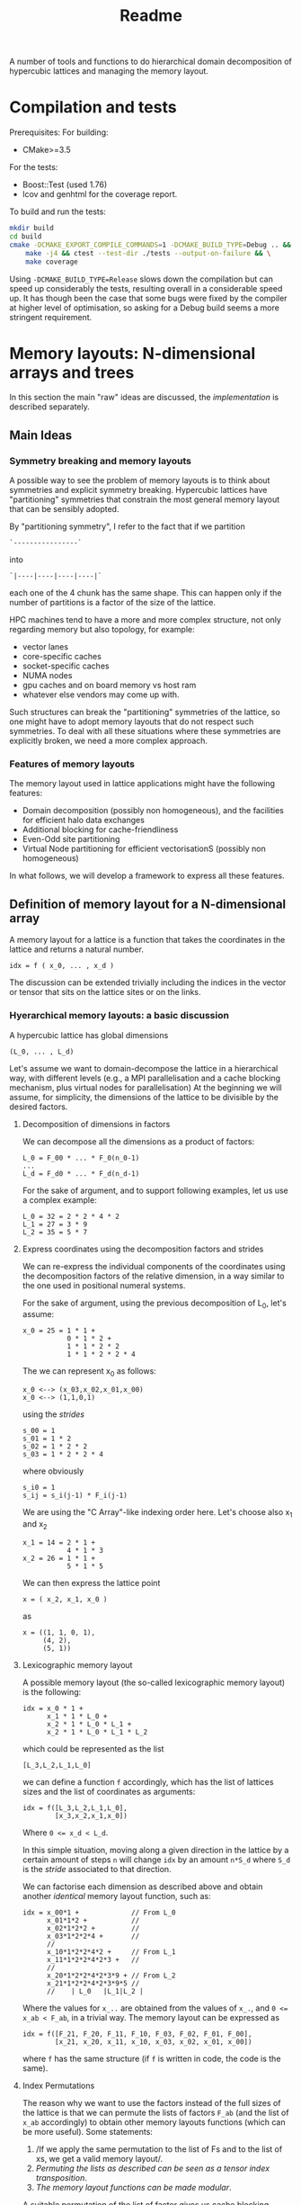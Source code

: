 #+TITLE: Readme

A number of tools and functions
to do hierarchical domain decomposition
of hypercubic lattices
and managing the memory layout.

* Compilation and tests
Prerequisites:
For building:
- CMake>=3.5
For the tests:
- Boost::Test (used 1.76)
- lcov and genhtml for the coverage report.

To build and run the tests:
#+begin_src bash
mkdir build
cd build
cmake -DCMAKE_EXPORT_COMPILE_COMMANDS=1 -DCMAKE_BUILD_TYPE=Debug .. && \
    make -j4 && ctest --test-dir ./tests --output-on-failure && \
    make coverage
#+end_src

Using ~-DCMAKE_BUILD_TYPE=Release~
slows down the compilation
but can speed up considerably the tests,
resulting overall in a considerable speed up.
It has though been the case
that some bugs were fixed by the compiler
at higher level of optimisation,
so asking for a Debug build
seems a more stringent requirement.

* Memory layouts: N-dimensional arrays and trees
In this section the main "raw" ideas are discussed,
the [[Implementation][implementation]] is described separately.

** Main Ideas
*** Symmetry breaking and memory layouts
A possible way to see the problem of memory layouts
is to think about symmetries and explicit symmetry breaking.
Hypercubic lattices have
"partitioning" symmetries
that constrain the most general memory layout
that can be sensibly adopted.

By "partitioning symmetry",
I refer to the fact that if we partition
#+begin_src
`----------------`
#+end_src
into
#+begin_src
`|----|----|----|----|`
#+end_src
each one of the 4 chunk has the same shape.
This can happen only if the number of partitions
is a factor of the size of the lattice.

HPC machines tend to have
a more and more complex structure,
not only regarding memory but also topology,
for example:
- vector lanes
- core-specific caches
- socket-specific caches
- NUMA nodes
- gpu caches and on board memory vs host ram
- whatever else vendors may come up with.

Such structures
can break the "partitioning" symmetries of the lattice,
so one might have to adopt memory layouts
that do not respect
such symmetries.
To deal with all these situations
where these symmetries are explicitly broken,
we need a more complex approach.

*** Features of memory layouts
The memory layout used in lattice applications
might have the following features:

- Domain decomposition (possibly non homogeneous),
  and the facilities for efficient halo data exchanges
- Additional blocking for cache-friendliness
- Even-Odd site partitioning
- Virtual Node partitioning for efficient vectorisationS
  (possibly non homogeneous)

In what follows, we will develop a framework
to express all these features.

** Definition of memory layout for a N-dimensional array
A memory layout for a lattice
is a function that takes the coordinates
in the lattice and returns a natural number.
#+begin_src
idx = f ( x_0, ... , x_d )
#+end_src

The discussion can be extended
trivially including the indices
in the vector or tensor
that sits on the lattice sites
or on the links.

*** Hyerarchical memory layouts: a basic discussion
A hypercubic lattice has global dimensions

#+begin_src
(L_0, ... , L_d)
#+end_src

Let's assume we want to domain-decompose the lattice
in a hierarchical way,
with different levels
(e.g., a MPI parallelisation
and a cache blocking mechanism,
plus virtual nodes for parallelisation)
At the beginning we will assume, for simplicity,
the dimensions of the lattice
to be divisible by the desired factors.


**** Decomposition of dimensions in factors
We can decompose all the dimensions
as a product of factors:

#+begin_src
L_0 = F_00 * ... * F_0(n_0-1)
...
L_d = F_d0 * ... * F_d(n_d-1)
#+end_src

For the sake of argument,
and to support following examples,
let us use a complex example:

#+begin_src
L_0 = 32 = 2 * 2 * 4 * 2
L_1 = 27 = 3 * 9
L_2 = 35 = 5 * 7
#+end_src

**** Express coordinates using the decomposition factors and strides

We can re-express
the individual components of the coordinates
using the decomposition factors
of the relative dimension,
in a way similar to the one used
in positional numeral systems.

For the sake of argument,
using the previous decomposition of L_0,
let's assume:
#+begin_src
x_0 = 25 = 1 * 1 +
           0 * 1 * 2 +
           1 * 1 * 2 * 2
           1 * 1 * 2 * 2 * 4
#+end_src
The we can represent x_0 as follows:
#+begin_src
x_0 <--> (x_03,x_02,x_01,x_00)
x_0 <--> (1,1,0,1)
#+end_src
using the /strides/
#+begin_src
s_00 = 1
s_01 = 1 * 2
s_02 = 1 * 2 * 2
s_03 = 1 * 2 * 2 * 4
#+end_src
where obviously
#+begin_src
s_i0 = 1
s_ij = s_i(j-1) * F_i(j-1)
#+end_src
We are using the "C Array"-like indexing order here.
Let's choose also x_1 and x_2
#+begin_src
x_1 = 14 = 2 * 1 +
           4 * 1 * 3
x_2 = 26 = 1 * 1 +
           5 * 1 * 5
#+end_src
We can then express the lattice point
#+begin_src
x = ( x_2, x_1, x_0 )
#+end_src
as
#+begin_src
x = ((1, 1, 0, 1),
     (4, 2),
     (5, 1))
#+end_src

**** Lexicographic memory layout

A possible memory layout
(the so-called lexicographic memory layout)
is the following:

#+begin_src
idx = x_0 * 1 +
      x_1 * 1 * L_0 +
      x_2 * 1 * L_0 * L_1 +
      x_2 * 1 * L_0 * L_1 * L_2
#+end_src

which could be represented as the list

#+begin_src
[L_3,L_2,L_1,L_0]
#+end_src

we can define a function ~f~ accordingly,
which has the list of lattices sizes
and the list of coordinates
as arguments:

#+begin_src
idx = f([L_3,L_2,L_1,L_0],
        [x_3,x_2,x_1,x_0])
#+end_src

Where ~0 <= x_d < L_d~.

In this simple situation,
moving along a given direction in the lattice
by a certain amount of steps ~n~
will change ~idx~ by an amount ~n*S_d~
where ~S_d~ is the /stride/
associated to that direction.

We can factorise each dimension as described above
and obtain another /identical/ memory layout
function, such as:

#+begin_src
idx = x_00*1 +             // From L_0
      x_01*1*2 +           //
      x_02*1*2*2 +         //
      x_03*1*2*2*4 +       //
      //
      x_10*1*2*2*4*2 +     // From L_1
      x_11*1*2*2*4*2*3 +   //
      //
      x_20*1*2*2*4*2*3*9 + // From L_2
      x_21*1*2*2*4*2*3*9*5 //
      //    | L_0   |L_1|L_2 |
#+end_src

Where the values for ~x_..~
are obtained from the values of ~x_.~,
and ~0 <= x_ab < F_ab~,
in a trivial way.
The memory layout can be expressed as

#+begin_src
idx = f([F_21, F_20, F_11, F_10, F_03, F_02, F_01, F_00],
        [x_21, x_20, x_11, x_10, x_03, x_02, x_01, x_00])
#+end_src

where ~f~ has the same structure
(if ~f~ is written in code,
the code is the same).


**** Index Permutations

The reason why we want to use the factors
instead of the full sizes of the lattice
is that
we can permute the lists of factors ~F_ab~
(and the list of ~x_ab~ accordingly)
to obtain other memory layouts functions
(which can be more useful).
Some statements:

1. /If we apply the same permutation
    to the list of Fs
    and to the list of xs,
    we get a valid memory layout/.
2. /Permuting the lists as described
    can be seen as a tensor index transposition/.
3. /The memory layout functions
    can be made modular/.

A suitable permutation of the list of factor gives us
cache blocking,
virtual nodes,
and in principle also MPI decomposition.

*** Breaking the symmetry - From ND-array to tree

There are a number of features
that are needed in order
to make a memory layout useful:
- even/odd partitioning
- the possibility to split the regions
  into bulk, border and halos
- optionally, the possibilty of
  inhomogeneous partitioning,
  i.e., having some partitions
  that are smaller than others.

For an N-dimensional array,
a transposition (intended as a permutation of the indices)
is a common memory layout transformation.


*** Memory layout functions: some generalisations <<generalisations>>
/Note: these ideas are used in the "v2" implementation./
Our initial definition
#+begin_src
idx = f ( x_0, ... , x_d )
#+end_src
is reasonable but relatively hard to work with,
and also possibly not fully correct.
A couple of considerations:
- While building ~f~ like this
  in the case of lexicographic-like ordering
  is relatively easy,
  the simplicity goes away in more complex cases.
- When using multiprocessing (MPI decomposition)
  the output of ~f~ should actually also include the MPI rank
  on which that site is allocated,
  like:
  #+begin_src
  (pid,idx) = f ( x_0, ... , x_d )
  #+end_src
  Not only this, but it actually makes sense
  to refer to each MPI process in a cartesian communicator
  with a tuple of numbers:
  #+begin_src
  (pid_0, ... , pid_d ,idx) = f ( x_0, ... , x_d )
  #+end_src
- When implementing communication and halo exchanges,
  a site might actually exist in multiple incarnations
  (that need to be synchronised).
  For this reason, ~f~ should actually give a list of results:
  #+begin_src
  [(pid_0, ... , pid_d ,idx)_1,
   (pid_0, ... , pid_d ,idx)_2,
   ... ] = f ( x_0, ... , x_d )
  #+end_src

So, we decide to represent the most general ~f~ as a /monadic composition/
of functions that take a generalised coordinate as input
(represented as a list of integers)
and return a /list/ of generalised coordinates.
A single function will be represented by a transformation /t/
that could be declared as:

#+begin_src
vector<vector<int>> t(vector<int>)
#+end_src

And the composition would be (in pseudocode)
#+begin_src
(t >=> s) l = [ t l' | l' <- s l ]
#+end_src

i.e., the [[https://hackage.haskell.org/package/base-4.16.1.0/docs/Control-Monad.html#v:-62--61--62-]["right fish" operator in Haskell]] for the List monad.
This approach allows us to create
complex memory layout transformations
starting from simple ones.
Also, if the inverse transformation is needed,
it can be obtained as the composition of the inverses
of the simple transformations.

*** Data structures

The multidimensional array
(à la Fortran)
would be the simplest data structure
to deal with,
but as discussed, it might not have
the required flexibility.

A tree structure would be general enough,
but many of the nodes on the same level
will be equal, to some extent.

A structure that makes use of that symmetry
is a directed acyclic graph
where the nodes are collected in levels,
and the arcs are the parent-child relations between them.
When a node ~N~ has multiple parents,
that means that those parents
have subtrees that are equal
and are represented
by the single root node ~N~
and its subtree.

The parent-child of each parent node
can be arranged
in an ordered list or in a dictionary.
In both cases, each parent-child relationship
is associated to an integer.

**** Transposition of arrays

A "homogeneous" hierarchical partitioning
that produces hypercubic arrays
(which, as we discussed, are trivial to transpose)
should be preferred.

Inhomogeneous partitioning produces instead
/ragged/ arrays,
which can be harder to transpose
and are better represented as trees.

*** EO ordering
Each portion of a lattice
can be divided into even and odd sites.
If the global lattice extents
are even in the dimensions
in which the boundary conditions are periodic,
then the lattice is a bipartite graph.

*** Halos, Borders, and bulk
Splitting each portion of a lattice
into halos, borders and bulk
obviously requires
a more complex memory layout,
because it breaks the partitioning symmetry.

Each direction can be split into 5 pieces:
- For Local data:
  - Border- (index 1);
  - Bulk (index 2);
  - Border+ (index 3).
- For Cached Remote data:
  - Halo- (index 0);
  - Halo+ (index 4).

We can recover the symmetry
at a higher level,
by splitting each 1D portion in 5 pieces.
We have then at least an elegant
and simple way to refer to each portion.
This can be done at each level in the decomposition.

Notice that this requires having up to 5^D portions,
and this might be impractical.
We can, though, allocate only
the ones that we are interested in
by defining them all and then
filtering out the ones we do not want,
according to different requirements,
e.g.:
- having size > 0
- having at least ~nd_min~ sides > halo_size
  (for example, if we need to exchange only
  nearest neighbor information,
  ~nd_min~ should be D-1).


*** Memory layouts transformations

Other memory layouts can be derived from
a memory layout defined in a tree structure.
We can use two adjectives for two complementary concepts:

*** Inhomogeneous partitioning

Requiring the dimension of the lattice
to have certain factors can be too restrictive.
In HiRep it is possible to have inhomogeneous MPI partitioning,
and it should be possible to replicate this
in a hierarchical way.



* Implementation

*NOTE 1*: In this notes, aspects that might be changed
will be not be described
(for example, the directory structure).

** Important: shared pointers and objects
To use inheritance from interfaces,
in C++ one needs to use pointers.
To this aim,
shared Pointers are used throughout the code.
In the following notes,
we might refer to objects
or shared pointers to those objects
interchangeably.

** Transform Network
A memory layout is represented as a transformation function
(as described in [[generalisations]]),
from a simple cartesian product of subsets of N to the target representation.
There can be multiple memory layouts needed,
which may differ only in some transformation steps
or be completely different but having the starting same point,
i.e. the simple cartesian product of subsets of N.

Each transformation step can be seen as
a link between nodes.
For each link there is an opposite link
that represents the inverse transformation.

There is a one-to-one correspondence
between nodes and a pair of direct and inverse links,
so that each node represents a direct link and vice versa.
The "initial" node represents a link to itself
meaning the identity transformation
(which is trivially inverted).

The graph of all the transformations is a tree
(with a loop at the root),
which we will call
a ~TransformNetwork~
to distinguish it from other trees.

*** ~Transformer~'s, ~TransformRequest~'s and ~TransformRequestMaker~'s
Each transformation is represented as a ~Transformer~ object.
The problem is that to create a ~Transformer~ object,
the previous node is known.
In some cases, also the knowledge of the full network
is necessary.
Moreover, the creation of the ~Transformer~ object
might use some memoised functions and their caches.
For this reason, when writing down
the code that defines the ~TransformNetwork~,
we cannot use ~Transformer~ objects directly,
but we need to store the information
we type in a ~TransformRequest~ object,
and create trees of ~TransformRequest~'s.
A ~Build~ function will then take
the list of ~TransformRequest~'s
and generate the tree of ~Transformer~ objects.

To create ~TransformRequest~'s,
since they are stored in a vector
we need to create pointers.
Using ~shared_pointer~'s requires
using a ~std::make_shared~ call.
For convenience, the call to ~std::make_shared~
is wrapped into conveniently named functions
in their own namespaces.
The functions are called ~TransformRequestMaker~
and ar trivial wrappers around ~std::make_shared~.
In principle, they could be templatised as:

#+begin_src C++
#define DECLARE_TRANSFORM_REQUEST_MAKER(TransformRequestType)                  \
  template <typename... Args>                                                  \
  transform_requests::TransformRequestP TransformRequestType(Args... args) {   \
    return std::make_shared<transform_requests::TransformRequestType>(         \
        args...);                                                              \
  }

 DECLARE_TRANSFORM_REQUEST_MAKER(Id)
 DECLARE_TRANSFORM_REQUEST_MAKER(Renumber)
 DECLARE_TRANSFORM_REQUEST_MAKER(Q)
 DECLARE_TRANSFORM_REQUEST_MAKER(BB)
 DECLARE_TRANSFORM_REQUEST_MAKER(Flatten)
 DECLARE_TRANSFORM_REQUEST_MAKER(CollectLeaves)
 DECLARE_TRANSFORM_REQUEST_MAKER(LevelRemap)
 DECLARE_TRANSFORM_REQUEST_MAKER(LevelSwap1)
 DECLARE_TRANSFORM_REQUEST_MAKER(LevelSwap2)
 DECLARE_TRANSFORM_REQUEST_MAKER(EONaive)
 DECLARE_TRANSFORM_REQUEST_MAKER(Sum)
 DECLARE_TRANSFORM_REQUEST_MAKER(Fork)
 DECLARE_TRANSFORM_REQUEST_MAKER(TreeComposition)

#undef DECLARE_TRANSFORM_REQUEST_MAKER
#+end_src
But this does not work if one wants to call define the call
with brace initialisation,
since the compiler cannot infer the types correctly in that situation.

** Partitioning of the lattice - an example (OLD)

In this section a 2D example
(taken from the test suite with some modifications)
is discussed.
The way a lattice is partitioned
is expressed by creating a list of ~IPartitioner~ objects,
which represent steps
in a hierarchical partition of the lattice:

#+begin_src C++
namespace pm = hypercubes::slow::partitioner_makers;

/* ... */

enum { X, Y, LOCAL, EXTRA };

PartList partitioners{// Split X in 4, with periodic BC
                      pm::QPeriodic("MPI X", X, 4),
                      // Same with y
                      pm::QPeriodic("MPI Y", Y, 4),
                      // Further subdivide along X for virtual nodes
                      pm::QOpen("Vector X", X, 2),
                      // ... and along Y, for virtual nodes
                      pm::QOpen("Vector Y", Y, 2),
                      // Each portion now is split in border and bulk
                      // along the X axis
                      pm::HBB("Halo X", X, 1),
                      // and along the Y axis
                      pm::HBB("Halo Y", Y, 1),
                      // Each portion is now split in even-odd sites
                      pm::EO("EO", {true, true, false}),
                      // ... But all the above does not apply
                      // to the local degree of freedom,
                      // so we don't split that.
                      pm::Plain("Local-matrow", LOCAL),
                      // We don't split either
                      // the extra dimension created by EO
                      pm::Plain("Extra", EXTRA),
                      // Leaf of the tree
                      pm::Site()};
#+end_src

To each partitioner in the list,
a new level of the partition tree is associated,
and to each level an integer is associated
(except for the ~Site()~ partitioning,
which represent a leaf in the tree).

Here, the ~IPartitioner~ objects
are created by a "partitioner maker",
which is just a function that wraps some boilerplate code
aroung the constructor of the ~IPartitioner~ object.

The ~IPartitioner~ objects have a ~get~ method
that takes in input a "lattice partition" (see later)
and returns an ~IPartitioning~ object
(they are, in a sense, function objects).
Each ~IPartitioning~ object then has/yields
a list of lattice partitions resulting from the partitioning.
Each of these new sub-lattices
is passed to the next ~IPartitioner~ object in the list,
thus generating a tree of partitions.

In this tree,
many of the subtrees will be equivalent.
Through the use of memoisation
and shared pointers,
we can avoid the exponential explosion
in memory and time
that would make this approach
completely impractical.
There will be thus a shared pointer
for each /equivalence class/ of subtrees.
Note that the position of the partitions
that each copy of the subtree represent
will be different,
but this information is not stored directly
and can be reconstructed when needed.

*** Partitioners, Partitioning, partitioner_makers
The code uses quite a lot of indirection
to avoid repetition as much as possible.
This can make it harder to navigate.

The relationship between "partitioner maker",
~IPartitioner~ and ~IPartitioning~
can be described as follows:
- a "partitioner maker" is just a function
  that is a thin wrapper around ~std::make_shared~
  that returns a shared pointer to an ~IPartitioner~ object
  (to make the code in the example above
  more straightforward);
- an ~IPartitioner~ object is
  a "generator" for an ~IPartitioning~ object,
  that contains all the necessary data
  (e.g, the type of partitioning and the parameters needed)
  /except/ the geometric information
  (e.g., the sizes)
  of the lattice partition to further subdivide,
  which is fed to the ~IPartitioner~ object
  to generate a concrete ~IPartitioning~ object.
 When possible, *the same name is used*
 for the partitioner,
 for the partitioning
 and for the partitioner maker,
 using the namespaces ~partitioners~,
 ~partitioning~ and ~partitioner_makers~ to disambiguate.

Different partitioners in the list
will split the lattice
according to different strategies
in different dimensions.
The partitioners implemented so far
can, e.g.:
- split the lattice in a given direction,
  in uneven ways if necessary;
- create halos/borders of any size
  in a given lattice direction;
- divide the subpartition between even and odd sites.


*** The different kind of trees (OLD)
The ~PartitionTree~ constructor
takes the dimension of the N-dimensional array
(has spatial and local indices),
the list of partitioners,
and a list of indices of the array
that have no spatial meaning:
#+begin_src C++
auto partition_tree =
    PartitionTree({48, 48, 3},  // Sizes of the data structures
                  partitioners, // the partitioners list
                  {LOCAL});     // List of non-spatial indices:
                                // index in position 2 is non spatial.
#+end_src
and generates a tree of ~IPartitioning~ object as discussed.

The ~PartitionTree~ can then be converted into a ~NChildrenTree~,
which just contains the information
about how many children a given node has:
#+begin_src C++
auto nchildren_tree = partition_tree.nchildren_tree()
#+end_src
On this type of tree some operation can be performed,
including:
- permutation of levels (when possible);
- pruning/selection of subtrees.
For example,
#+begin_src C++
auto pruned_and_permuted =
    nchildren_tree
        // Selecting only the part of the data structure
        // on the rank having MPI_X = 0 and MPI_Y = 0
        .prune(getp(selectors::mpi_rank, partitioners, {0, 0})) //
        .permute({// We keep the MPI domain decomposition at the top
                  "MPI X", "MPI Y",
                  // We now want all the even site first,
                  // then the odd ones
                  "EO",
                  // then each component of the local vector
                  // will be separate
                  "Local",
                  // Now, the halo-border-bulk decomposition
                  "Halo X", "Halo Y",
                  // Here
                  "Extra",
                  // Finally we have sites the virtual nodes
                  // close to each other
                  "Vector X", "Vector Y", "Site"}) //
#+end_src

Out of a ~NChildrenTree~
it is possible to obtain a ~SizeTree~,
which stores in its nodes
the total amount of "leaves"
contained in the relative subtree
(which is proportional
to the amount of memory needed
to allocate the part of the data structure
relative to the subtree):
#+begin_src C++
auto size_tree = pruned_and_permuted.size_tree();
#+end_src
Finally, out of a ~SizeTree~
it is possible to obtain an ~OffsetTree~,
which can be used to map each leaf
in the allocated part
of the data structure
to a position in memory:
#+begin_src C++
auto offset_tree = size_tree.offset_tree();
#+end_src

It is possible, in principle,
to use a concise expression in case intermediate results
are not needed:

#+begin_src C++
  enum { X, Y, LOCAL, EXTRA };
  auto offset_tree =
      PartitionTree({48, 48, 3},
                    {pm::QPeriodic("MPI X", X, 4),      // 0
                     pm::QPeriodic("MPI Y", Y, 4),      // 1
                     pm::QOpen("Vector X", X, 2),       // 2
                     pm::QOpen("Vector Y", Y, 2),       // 3
                     pm::HBB("Halo X", X, 1),           // 4
                     pm::HBB("Halo Y", Y, 1),           // 5
                     pm::EO("EO", {true, true, false}), // 6
                     pm::Plain("Local", LOCAL),         // 7
                     pm::Plain("Extra", EXTRA),         // 8
                     pm::Site()},                       // 9          ,
                    {LOCAL})
          .nchildren_tree()                                       //
          .prune(getp(selectors::mpi_rank, partitioners, {0, 0})) //
          .permute({"MPI X",                                      //
                    "MPI Y",                                      //
                    "EO",                                         //
                    "Local",                                      //
                    "Halo X",                                     //
                    "Halo Y",                                     //
                    "Extra",                                      //
                    "Vector X",                                   //
                    "Vector Y",                                   //
                    "Site"})                                      //
          .size_tree()
          .offset_tree();
#+end_src

The ~PartitionTree~ object can be used
to obtain the ~Indices~ relative to a particular element
of the data structure, using the ~get_indices_wg~ method
(which returns all the ~Indices~ values
that point at a given element
or at its copies):

#+begin_src C++
// Selecting a random coordinate
// (pointing at an element in the original 3D array,
// which belongs to the selection)
Coordinates coords{2, 1, 1};
auto all_neigh_idxs = partition_tree.get_indices_wg(coords);
// taking the first of the indices
auto idx = all_neigh_idxs[0].second;

// NOTE: the indices must be permuted as needed!
auto po_matcher = get_level_matcher(partition_tree, offset_tree);

int offset = offset_tree.get_offset(po_matcher(idx))
#+end_src

Using the other methods of ~OffsetTree~ and ~PartitionTree~
it is possible to do the reverse transformation,
from ~offset~ to the specific coordinate.

** Partitions (OLD)
A partition represents, in the simplest case,
an N-dimensional block of the lattice
(or of a tensor).
It is defined as a list of "geometric parameters" structures,
named ~SizeParityD~,
which at the moment are lists of ~(size, parity)~ pairs,
one per dimension.

*NOTE*: Additional information could be added
to the geometric parameter structures
(which should then be called differently
from ~SizeParityD~),
for example something related to
where in memory that partition should be allocated
(e.g., on a GPU or on a CPU)
and how that partition is meant to be split further
(this can be implemented
when there is need to run efficiently
on heterogeneous machines).

** Geometric Partitionings (OLD)
There are partitionings that are intrinsically mono-dimensional,
i.e., they can work only in 1D,
and partitionings that need
to work on multiple dimensions
at the same time.

A geometric partitioning
is represented by an ~IPartitioning~ object
in the partition tree,
which has a number
of deeply connected responsibilities.
Most importantly:
- Partition a sublattice in smaller parts,
  to be passed to the next partitioner;
- Recover the geometric information
  of a sub partition
  given the value of its index:
  its size,
  its coordinate,
  its equivalence class;
- Recover the index of the subpartition
  given the coordinates;
- Print debug information.
*NOTE*: This design might be changed to be made more SOLID.

An extensible library of partitionings is provided.

*** One-dimensional partitionings
A small number of 1D partitioners is provided.
A base class - ~Partitioning1D~ is provided.
While 1D partitioners take only 1D lattice partitions,
they can be made useful
via the ~Dimensionalise~ template class,
which acts roughly as a decorator,
and encapsulate all the boilerplate code
needed for this.
**** *Q - Quotient*
This partitioner splits a 1-D partition
in a specified number of sub-partitions.
The sizes of the sub-partitions are going to be
all equal to the *quotient* of the division,
except possibly the last, which will always be
smaller than or equal to the others.

*Example*: Total size = 42, number of partitions = 4.
This will lead to 3 partitions of 11 sites
and 1 partition of 9 sites.

The ~Q~ partitioner will return
a specified number of subpartitions,
which can be grouped in 1,2 or 3 equivalence classes
that can differ in size and parity.

**NOTE**: it is required that
#+begin_src
ceiling(size/nparts)*(nparts-1) < size
#+end_src
otherwise it will not be geometrically possible
to produce the partitions.

The ~Q~ partitioning exists in two flavours,
~QPeriodic~ and ~QOpen~,
which differ in the way the "ghosts sites"
are looked up
(see the [[HBB - Halo, Border, Bulk][HBB]] section for this).

*NOTE*: It could be desirable
to implement other versions of ~Q~
with a slightly different partitioning logic,
which, e.g., would for example tend to produce
subpartitions with an even size.

**** HBB - Halo, Border, Bulk
This partitioner splits a 1-D partition into
3 partitions - the start, the middle, and the end.
The start and the end have a given size.
In addition to these 3 partitions,
two other "halo" partitions are added.

The ~HBB~ partitioning has always 5 children,
belonging to 1,2 or 3 equivalence classes
(the halo in the negative direction,
the border in the negative direction,
the bulk,
the border in the positive direction
and the halo in the positive direction).

**** Plain
This assumes no *geometrical* sub-partitioning is going to happen.
It has a number of children equal to its extent.

*** Dimensionalised Partitioners
A 1-D partitioner can be "Dimensionalised"
(i.e., be made able to accept n-dimensional lattice partitions)
via a decorator (in Python)
of a template specialisation in C++.
The ~Dimensionalise~ template class.

*** EO Partitioning
The even-odd sub-partitioning
of a n-dimensional lattice partition
can have a very complicated structure.
Notice that out of N dimensions
only a subset could be involved in the "checkerboarding",
as for example
not all the dimensions of the lattice
may represent physical directions.
The ~EO~ partitioner
takes as input a ~N~-dimensional partition
and returns ~N+1~-dimensional partition classes
(one or two of them)
where the checkerboarded dimensions are collapsed to size 1.
This is because, given the meaning of the ~EO~ partitioner,
it makes no sense to partition further.
The extent of the new partitions
(classes) in the additional dimension
is equal to the amount of even or odd sites.

*** "Site" partitioning
The Site partitioning
is a mostly trivial class
used to represent the leaves
in the partition tree.
These objects are just placeholders
that need to be there to make sure
that the second-last level
has the right number of children.

** Types of Trees (OLD)
At each step in the partitioning process,
a partition class is divided into
1 or more partition classes,
thus building a tree.

A Tree type is represented as a recursive type,
e.g.,:
#+begin_src C++
template <typename Node>
using Tree = std::tuple<Node, std::vector<std::shared_ptr<Node>>>;
#+end_src
These are the kinds of trees used at the moment:
- trees of integers, where the node is just an integer.
- Key-Value pair trees, where the node is a pair;
- trees of ~IPartitioning~ objects.

These are wrapped into classes
that make the intent more clear,
and can be used more safely in "client code".
In particular, [[~NChildrenTree~]], [[~SizeTree~]] and [[~OffsetTree~]]
are all represented internally by a Key-Value pair tree,
but have radically different meaning.

*** ~PartitionTree~
Each ~N~-dimensional portion of the lattice
that is produced during the partition process
will have a number of children
equal to the number of geometric partitions
(see [[Geometric Partitionings]]).
The tree will have as many levels as partitioners,
plus one level for the leaves.

The children will be split in a number of partition classes.
All the children in a partition class
are represented by a pointer to the same object.

This object can be used
to convert geometric coordinates
to ~Indices~.
**** Partition class tree.
An alternative representation of partition trees
is possible, but not necessary since we can alias the nodes.
*** ~NChildrenTree~
A tree that contains,
in each node,
the number of allocated children.
(see [[*Partition Predicates]]).
Produced out of a [[*~PartitionTree~]]
and a partition predicate.
*** ~SizeTree~
A tree that contains,
in each node,
the allocated size
of the relative subtree.
Trivially produced from a [[*~NChildrenTree~]].
Notice that subtrees of size 0 are not included.
*** ~OffsetTree~
A tree that contains,
in each node,
the distance from the start of the allocation
where the content of the relative subtree starts.
Produced from a [[*~SizeTree~]]
with a "scan" procedure.
This object can be used to convert
an ~Indices~ object
to an offset,
which represents a position in memory
The ~Indices~ object
will be obtained, most likely,
through a ~PartitionTree~ object
from a ~Coordinates~,
*and then permuted*
according to the permutation performed
on the levels of the ~NChildrenTree~.

** Tree level swap
In order to descibe Grid like setups
with virtual nodes,
the levels in the tree must be swappable.
This is also necessary
to allocate SoA memory layouts
and hybrid SoA / AoSoA memory layouts,
or to separate even and odd sites in an allocation.
This can be done on a [[~NChildrenTree~]]. (OLD)

** Partition Predicates
Out of a full [[~PartitionTree~]]
one usually wants to allocate
only a part of it.
Examples:
- one might want to allocate some structures
  only on even sites;
- in each MPI process,
  only the local lattice
  and the halos need to be allocated;
- in most cases one does not need
  all the ~5^D~ partitions
  that come from
  a multi-dimensional group
  of [[HBB - Halo, Border, Bulk][HBB]] partitioners.
A limited number of partition predicates is implemented,
but they can be composed.
*** Ternary logic and partition predicates
A partitioner is a function
that takes an ~Indices~ object
and returns a ~BoolM~ object,
where ~BoolM~ is a logic type
that contains also a "maybe" value,
for ternary logic (see [[https://en.wikipedia.org/wiki/Three-valued_logic][wikipedia]]).

Partitioners can be combined
(using extended versions of ~and~, ~or~ and ~not~)
to express any selection.

*The reason why* ternary logic is needed
is that the partition predicates
need to be written in a way
so that they can work on ~Indices~ object
that are shorter than needed
to tell exactly whether a partition
is included or not.
In such cases, the partition predicates
must return a "maybe" value.
Eventually, when deciding
whether or not a partition
needs to be allocated,
then the "maybe" value
must be cast to a boolean,
usually ~true~
for the benefit of the doubt.



* Confessions
This is a section that describes
the kind of problems I faced
what I would do differently in hindsight,
or what I could have tried
but did not because I did not get the idea in time.

** Language choice
I Started with C++ and drowned in types with templates:
too much power that I used to shoot myself in the foot.
Also, I tried as much as possible
to use fixed size ~std::array~
in the code.
The typical problem I faced
was assuming that something was known at compile time,
but later it turned out that assumption was wrong.
I understood that I did not know
how to use templates wisely,
so I decided to cure myself
writing a whole prototype in Python.
Later I got back to C++,
with a much relaxed approach to types,
using ~std::vector~ almost everywhere
instead of ~std::array~.
A hipster approach
would have been to use Haskell,
which would have been a good fit
for the algorithms,
but interfacing it with a C/C++ code
could have been cumbersome.

** Tree data structures and representing hierarchical partitioning
*** "concrete" vs "equivalence class" partitions
At the beginning I was fluctuating
between preferring the "concrete" partition approach
and preferring the "equivalence classes".

The "concrete" partition approach
was potentially easier,
but would lead to an exponential explosion of memory and time.

It took me a while to come up
with the idea of using shared pointers
to avoid duplication,
"reusing" nodes in the tree
(this required memoisation)

*** vector, maps, vector of pairs or vectors with NULLs

The first idea to implement the node-children relationship
was was to store the pointers to the children in a vector.
This works fine
if the children are related
to an index that varies in a contiguous range.
This is not always the case:
for some values of the index,
the child node does not exist.
So I thought about using a ~std::map~
instead of a ~std::vector~,
but this would need a big change
in the algorithms involved.
An easier approach was to use a ~std::vector~
of ~std::pair~ of the kind ~(index, *node)~.
The difference here is that the edge cases
regarding the root and the leaves
need to be treated differently.

Another approach that could have been used
is having a vector of pointers to nodes,
with ~NULL~ values in the missing positions.
This could be slightly inefficient in some cases,
but is a very simple option.
In order to write tests,
it may also be tedious
to write a lot of ~NULL~ values
(and it could reduce readability).
*** The "Site()" partitioning
A lot of the methods
defined in the ~Site~ IPartitioning class
are actually never used.
Perhaps,
one should use a more standard
Composite pattern
or another level in the class hierarchy,
so that ~Site~ is not derived from ~IPartitioning~?
Also, ~Site~ might not be the best name,
since it represents a lattice site
only when there are no "local" degrees of freedom.

*** Using boost::graph?
Would it have been better to use ~Boost::Graph~ instead?
Would it be too complex?

** Memoisation
There might be better ways
to implement memoisation
in a generic way.
I have not managed to get rid
of some boilerplate code, unfortunately.
This might be due
to my limited understanding
of the template technology.

** E-O partitioning
The rules around even-odd partitioning
seem to be quite complicated
and there might be a better way
to express it.

** Do we really need ternary logic?
Possibly not, but I found it was the simplest way to implement what I needed.
In particular,
to make sure that subpartitions are allocated,
I needed the ~not Maybe~ to be still ~Maybe~,
which is not possible if ~Maybe == True~.

** NChildrenTree
The 'value' in the key-value pair
of ~NChildrenTree~ is never used in actual code.
** Unused code and ideas
Some of the code has been written with some ideas in mind
that eventually did not work,
or were replaced by better ideas.
When a full use case is available,
it should be possible to find out the unused code
via the code coverage tool,
and remove it and its tests,
getting a leaner and more agile codebase.

* Appendices
** Additional concepts in memory layout transformations
*TODO*: reverse order of lists (if this section survives)

We can use two adjectives for two complementary concepts:
*** Truncated memory layout
Be ~f~ being the full memory layout
#+begin_src python
idx = f([F_00, F_01, F_02, F_03, F_10, F_11, F_20, F_21],
        [x_00, x_01, x_02, x_03, x_10, x_11, x_20, x_21])
#+end_src
and equal to the "0-truncated" memory layout,
a 5-truncated memory layout is
#+begin_src python
idx = f([F_00, F_01, F_02, F_03, F_10, F_11, F_20, F_21],
        [   0,    0,    0, x_03, x_10, x_11, x_20, x_21])
#+end_src
since it does not depend on x_00, x_01 and x_02 any more,
we can compute it as
#+begin_src python
idx = ft([F_03, F_10, F_11, F_20, F_21],
         [x_03, x_10, x_11, x_20, x_21]) + C .
#+end_src
The value of ~idx~ computed in this way
represents the start of a full partition being indexed,
as opposed to a general point.

*** Reduced memory layout
Be ~f~ being the full memory layout
#+begin_src python
idx = f([F_00, F_01, F_02, F_03, F_10, F_11, F_20, F_21],
        [x_00, x_01, x_02, x_03, x_10, x_11, x_20, x_21])
#+end_src
and equal to the "0-reduced" memory layout,
the 5-reduced memory layout is
#+begin_src python
idx = f([F_00, F_01, F_02, F_03, F_10, F_11, F_20, F_21],
        [x_00, x_01, x_02,    0,    0,    0,    0,    0])
#+end_src

In the case of inhomogeneous partitioning,
F_00, F_01, and F_02 would actually depend
on x_03 and the other "slow" variables,

(where all subtrees are equal)
then the full memory layout is just the sum
of the N-truncated memory layout
and the N-reduced memory layout.
#+begin_src python
f([F_00, F_01, F_02, F_03, F_10, F_11, F_20, F_21],
  [x_00, x_01, x_02, x_03, x_10, x_11, x_20, x_21]) =
f([F_00* F_01* F_02, F_03, F_10, F_11, F_20, F_21],
  [               0, x_03, x_10, x_11, x_20, x_21]) +
f([F_00, F_01, F_02, F_03, F_10, F_11, F_20, F_21],
  [x_00, x_01, x_02,    0,    0,    0,    0,    0])
#+end_src
cmake -DCMAKE_EXPORT_COMPILE_COMMANDS=1 -DCMAKE_BUILD_TYPE=Debug .. && make -j4 && ctest --test-dir ./tests --output-on-failure && make coverage
